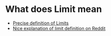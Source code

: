 * What does Limit mean

- [[https://en.wikipedia.org/wiki/(%CE%B5,_%CE%B4)-definition_of_limit#Precise_statement_for_real_valued_functions][Precise definition of Limits]]  
- [[https://www.reddit.com/r/math/comments/53bdd0/can_someone_eli5_the_formal_definition_of_a_limit/d7rpcmy/][Nice explanation of limit definition on Reddit]]

